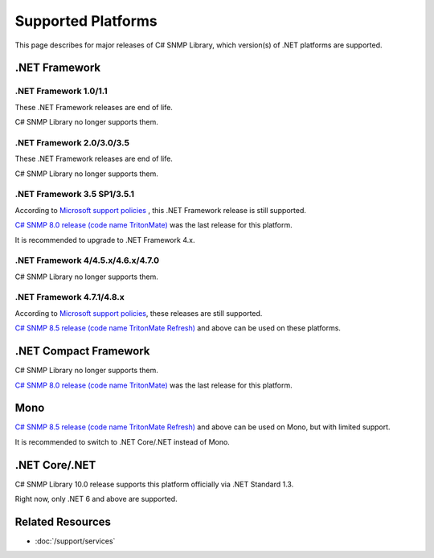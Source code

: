 Supported Platforms
===================

This page describes for major releases of C# SNMP Library, which version(s) of
.NET platforms are supported.

.NET Framework
--------------

.NET Framework 1.0/1.1
^^^^^^^^^^^^^^^^^^^^^^
These .NET Framework releases are end of life.

C# SNMP Library no longer supports them.

.NET Framework 2.0/3.0/3.5
^^^^^^^^^^^^^^^^^^^^^^^^^^
These .NET Framework releases are end of life.

C# SNMP Library no longer supports them.

.NET Framework 3.5 SP1/3.5.1
^^^^^^^^^^^^^^^^^^^^^^^^^^^^
According to `Microsoft support policies
<https://support.microsoft.com/en-us/lifecycle#gp/Framework_FAQ>`_ , this .NET
Framework release is still supported.

`C# SNMP 8.0 release (code name TritonMate)
<https://github.com/lextudio/sharpsnmplib/releases/tag/8.0>`_ was the last
release for this platform.

It is recommended to upgrade to .NET Framework 4.x.

.NET Framework 4/4.5.x/4.6.x/4.7.0
^^^^^^^^^^^^^^^^^^^^^^^^^^^^^^^^^^
C# SNMP Library no longer supports them.

.NET Framework 4.7.1/4.8.x
^^^^^^^^^^^^^^^^^^^^^^^^^^
According to `Microsoft support policies
<https://support.microsoft.com/lifecycle#gp/Framework_FAQ>`_, these
releases are still supported.

`C# SNMP 8.5 release (code name TritonMate Refresh)
<https://github.com/lextudio/sharpsnmplib/releases/tag/8.5>`_ and above can be
used on these platforms.

.NET Compact Framework
----------------------
C# SNMP Library no longer supports them.

`C# SNMP 8.0 release (code name TritonMate)
<https://github.com/lextudio/sharpsnmplib/releases/tag/8.0>`_ was the last
release for this platform.

Mono
----
`C# SNMP 8.5 release (code name TritonMate Refresh)
<https://github.com/lextudio/sharpsnmplib/releases/tag/8.5>`_ and above can be
used on Mono, but with limited support.

It is recommended to switch to .NET Core/.NET instead of Mono.

.NET Core/.NET
--------------
C# SNMP Library 10.0 release supports this platform officially via .NET
Standard 1.3.

Right now, only .NET 6 and above are supported.

Related Resources
-----------------

- :doc:`/support/services`
